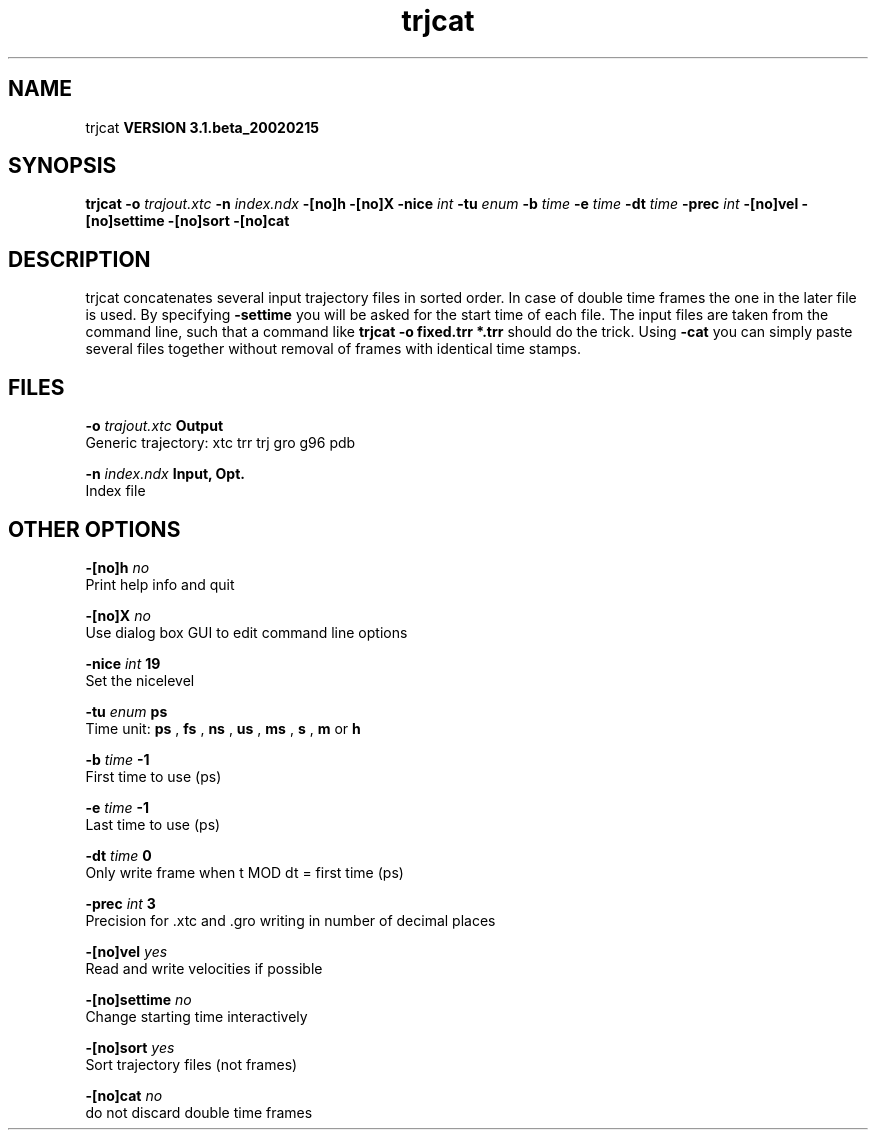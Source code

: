 .TH trjcat 1 "Wed 27 Feb 2002"
.SH NAME
trjcat
.B VERSION 3.1.beta_20020215
.SH SYNOPSIS
\f3trjcat\fP
.BI "-o" " trajout.xtc "
.BI "-n" " index.ndx "
.BI "-[no]h" ""
.BI "-[no]X" ""
.BI "-nice" " int "
.BI "-tu" " enum "
.BI "-b" " time "
.BI "-e" " time "
.BI "-dt" " time "
.BI "-prec" " int "
.BI "-[no]vel" ""
.BI "-[no]settime" ""
.BI "-[no]sort" ""
.BI "-[no]cat" ""
.SH DESCRIPTION
trjcat concatenates several input trajectory files in sorted order. 
In case of double time frames the one in the later file is used. 
By specifying 
.B -settime
you will be asked for the start time 
of each file. The input files are taken from the command line, 
such that a command like 
.B trjcat -o fixed.trr *.trr
should do 
the trick. Using 
.B -cat
you can simply paste several files 
together without removal of frames with identical time stamps.
.SH FILES
.BI "-o" " trajout.xtc" 
.B Output
 Generic trajectory: xtc trr trj gro g96 pdb 

.BI "-n" " index.ndx" 
.B Input, Opt.
 Index file 

.SH OTHER OPTIONS
.BI "-[no]h"  "    no"
 Print help info and quit

.BI "-[no]X"  "    no"
 Use dialog box GUI to edit command line options

.BI "-nice"  " int" " 19" 
 Set the nicelevel

.BI "-tu"  " enum" " ps" 
 Time unit: 
.B ps
, 
.B fs
, 
.B ns
, 
.B us
, 
.B ms
, 
.B s
, 
.B m
or 
.B h


.BI "-b"  " time" "     -1" 
 First time to use (ps)

.BI "-e"  " time" "     -1" 
 Last time to use (ps)

.BI "-dt"  " time" "      0" 
 Only write frame when t MOD dt = first time (ps)

.BI "-prec"  " int" " 3" 
 Precision for .xtc and .gro writing in number of decimal places

.BI "-[no]vel"  "   yes"
 Read and write velocities if possible

.BI "-[no]settime"  "    no"
 Change starting time interactively

.BI "-[no]sort"  "   yes"
 Sort trajectory files (not frames)

.BI "-[no]cat"  "    no"
 do not discard double time frames

